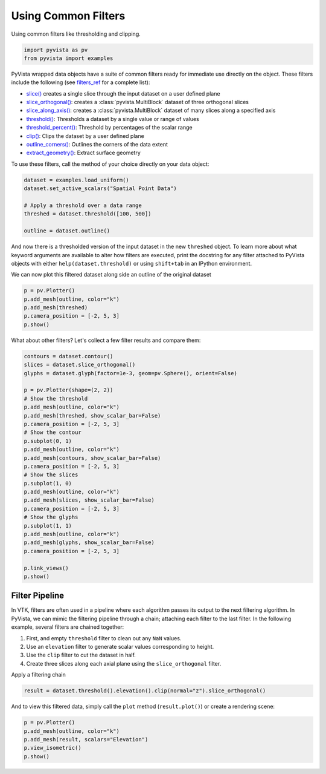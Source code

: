 
.. DO NOT EDIT.
.. THIS FILE WAS AUTOMATICALLY GENERATED BY SPHINX-GALLERY.
.. TO MAKE CHANGES, EDIT THE SOURCE PYTHON FILE:
.. "tutorial/04_filters/a_lesson_filters.py"
.. LINE NUMBERS ARE GIVEN BELOW.

.. only:: html

    .. note::
        :class: sphx-glr-download-link-note

        :ref:`Go to the end <sphx_glr_download_tutorial_04_filters_a_lesson_filters.py>`
        to download the full example code. or to run this example in your browser via Binder

.. rst-class:: sphx-glr-example-title

.. _sphx_glr_tutorial_04_filters_a_lesson_filters.py:


.. _common_filter_example:

Using Common Filters
~~~~~~~~~~~~~~~~~~~~

Using common filters like thresholding and clipping.

.. GENERATED FROM PYTHON SOURCE LINES 9-13

.. code-block:: Python


    import pyvista as pv
    from pyvista import examples








.. GENERATED FROM PYTHON SOURCE LINES 15-40

PyVista wrapped data objects have a suite of common filters ready for immediate
use directly on the object. These filters include the following
(see `filters_ref`_ for a complete list):

* `slice()`_ creates a single slice through the input dataset on a user defined plane
* `slice_orthogonal()`_: creates a :class:`pyvista.MultiBlock` dataset of three orthogonal slices
* `slice_along_axis()`_: creates a :class:`pyvista.MultiBlock` dataset of many slices along a specified axis
* `threshold()`_: Thresholds a dataset by a single value or range of values
* `threshold_percent()`_: Threshold by percentages of the scalar range
* `clip()`_: Clips the dataset by a user defined plane
* `outline_corners()`_: Outlines the corners of the data extent
* `extract_geometry()`_: Extract surface geometry

.. _slice(): https://docs.pyvista.org/version/stable/api/core/_autosummary/pyvista.DataSetFilters.slice.html
.. _slice_orthogonal(): https://docs.pyvista.org/version/stable/api/core/_autosummary/pyvista.DataSetFilters.slice_orthogonal.html
.. _slice_along_axis(): https://docs.pyvista.org/version/stable/api/core/_autosummary/pyvista.DataSetFilters.slice_along_axis.html
.. _threshold(): https://docs.pyvista.org/version/stable/api/core/_autosummary/pyvista.DataSetFilters.threshold.html
.. _threshold_percent(): https://docs.pyvista.org/version/stable/api/core/_autosummary/pyvista.DataSetFilters.threshold_percent.html
.. _clip(): https://docs.pyvista.org/version/stable/api/core/_autosummary/pyvista.DataSetFilters.clip.html
.. _outline_corners(): https://docs.pyvista.org/version/stable/api/core/_autosummary/pyvista.DataSetFilters.outline_corners.html
.. _extract_geometry(): https://docs.pyvista.org/version/stable/api/core/_autosummary/pyvista.DataSetFilters.extract_geometry.html
.. _filters_ref: https://docs.pyvista.org/version/stable/api/core/filters

To use these filters, call the method of your choice directly on your data
object:

.. GENERATED FROM PYTHON SOURCE LINES 40-49

.. code-block:: Python


    dataset = examples.load_uniform()
    dataset.set_active_scalars("Spatial Point Data")

    # Apply a threshold over a data range
    threshed = dataset.threshold([100, 500])

    outline = dataset.outline()








.. GENERATED FROM PYTHON SOURCE LINES 50-58

And now there is a thresholded version of the input dataset in the new
``threshed`` object. To learn more about what keyword arguments are available to
alter how filters are executed, print the docstring for any filter attached to
PyVista objects with either ``help(dataset.threshold)`` or using ``shift+tab``
in an IPython environment.

We can now plot this filtered dataset along side an outline of the original
dataset

.. GENERATED FROM PYTHON SOURCE LINES 58-66

.. code-block:: Python


    p = pv.Plotter()
    p.add_mesh(outline, color="k")
    p.add_mesh(threshed)
    p.camera_position = [-2, 5, 3]
    p.show()









.. tab-set::



   .. tab-item:: Static Scene



            
     .. image-sg:: /tutorial/04_filters/images/sphx_glr_a_lesson_filters_001.png
        :alt: a lesson filters
        :srcset: /tutorial/04_filters/images/sphx_glr_a_lesson_filters_001.png
        :class: sphx-glr-single-img
     


   .. tab-item:: Interactive Scene



       .. offlineviewer:: /home/runner/work/pyvista-tutorial-ja/pyvista-tutorial-ja/pyvista-tutorial-translations/pyvista-tutorial/doc/source/tutorial/04_filters/images/sphx_glr_a_lesson_filters_001.vtksz






.. GENERATED FROM PYTHON SOURCE LINES 67-68

What about other filters? Let's collect a few filter results and compare them:

.. GENERATED FROM PYTHON SOURCE LINES 68-97

.. code-block:: Python


    contours = dataset.contour()
    slices = dataset.slice_orthogonal()
    glyphs = dataset.glyph(factor=1e-3, geom=pv.Sphere(), orient=False)

    p = pv.Plotter(shape=(2, 2))
    # Show the threshold
    p.add_mesh(outline, color="k")
    p.add_mesh(threshed, show_scalar_bar=False)
    p.camera_position = [-2, 5, 3]
    # Show the contour
    p.subplot(0, 1)
    p.add_mesh(outline, color="k")
    p.add_mesh(contours, show_scalar_bar=False)
    p.camera_position = [-2, 5, 3]
    # Show the slices
    p.subplot(1, 0)
    p.add_mesh(outline, color="k")
    p.add_mesh(slices, show_scalar_bar=False)
    p.camera_position = [-2, 5, 3]
    # Show the glyphs
    p.subplot(1, 1)
    p.add_mesh(outline, color="k")
    p.add_mesh(glyphs, show_scalar_bar=False)
    p.camera_position = [-2, 5, 3]

    p.link_views()
    p.show()








.. tab-set::



   .. tab-item:: Static Scene



            
     .. image-sg:: /tutorial/04_filters/images/sphx_glr_a_lesson_filters_002.png
        :alt: a lesson filters
        :srcset: /tutorial/04_filters/images/sphx_glr_a_lesson_filters_002.png
        :class: sphx-glr-single-img
     


   .. tab-item:: Interactive Scene



       .. offlineviewer:: /home/runner/work/pyvista-tutorial-ja/pyvista-tutorial-ja/pyvista-tutorial-translations/pyvista-tutorial/doc/source/tutorial/04_filters/images/sphx_glr_a_lesson_filters_002.vtksz






.. GENERATED FROM PYTHON SOURCE LINES 98-113

Filter Pipeline
+++++++++++++++

In VTK, filters are often used in a pipeline where each algorithm passes its
output to the next filtering algorithm. In PyVista, we can mimic the
filtering pipeline through a chain; attaching each filter to the last filter.
In the following example, several filters are chained together:

1. First, and empty ``threshold`` filter to clean out any ``NaN`` values.
2. Use an ``elevation`` filter to generate scalar values corresponding to height.
3. Use the ``clip`` filter to cut the dataset in half.
4. Create three slices along each axial plane using the ``slice_orthogonal`` filter.


Apply a filtering chain

.. GENERATED FROM PYTHON SOURCE LINES 113-115

.. code-block:: Python

    result = dataset.threshold().elevation().clip(normal="z").slice_orthogonal()








.. GENERATED FROM PYTHON SOURCE LINES 116-118

And to view this filtered data, simply call the ``plot`` method
(``result.plot()``) or create a rendering scene:

.. GENERATED FROM PYTHON SOURCE LINES 118-125

.. code-block:: Python


    p = pv.Plotter()
    p.add_mesh(outline, color="k")
    p.add_mesh(result, scalars="Elevation")
    p.view_isometric()
    p.show()








.. tab-set::



   .. tab-item:: Static Scene



            
     .. image-sg:: /tutorial/04_filters/images/sphx_glr_a_lesson_filters_003.png
        :alt: a lesson filters
        :srcset: /tutorial/04_filters/images/sphx_glr_a_lesson_filters_003.png
        :class: sphx-glr-single-img
     


   .. tab-item:: Interactive Scene



       .. offlineviewer:: /home/runner/work/pyvista-tutorial-ja/pyvista-tutorial-ja/pyvista-tutorial-translations/pyvista-tutorial/doc/source/tutorial/04_filters/images/sphx_glr_a_lesson_filters_003.vtksz






.. GENERATED FROM PYTHON SOURCE LINES 126-133

.. raw:: html

    <center>
      <a target="_blank" href="https://colab.research.google.com/github/pyvista/pyvista-tutorial/blob/gh-pages/notebooks/tutorial/04_filters/a_lesson_filters.ipynb">
        <img src="https://colab.research.google.com/assets/colab-badge.svg" alt="Open In Colab"/ width="150px">
      </a>
    </center>


.. rst-class:: sphx-glr-timing

   **Total running time of the script:** (0 minutes 7.233 seconds)


.. _sphx_glr_download_tutorial_04_filters_a_lesson_filters.py:

.. only:: html

  .. container:: sphx-glr-footer sphx-glr-footer-example

    .. container:: binder-badge

      .. image:: images/binder_badge_logo.svg
        :target: https://mybinder.org/v2/gh/pyvista/pyvista-tutorial/gh-pages?urlpath=lab/tree/notebooks/tutorial/04_filters/a_lesson_filters.ipynb
        :alt: Launch binder
        :width: 150 px

    .. container:: sphx-glr-download sphx-glr-download-jupyter

      :download:`Download Jupyter notebook: a_lesson_filters.ipynb <a_lesson_filters.ipynb>`

    .. container:: sphx-glr-download sphx-glr-download-python

      :download:`Download Python source code: a_lesson_filters.py <a_lesson_filters.py>`

    .. container:: sphx-glr-download sphx-glr-download-zip

      :download:`Download zipped: a_lesson_filters.zip <a_lesson_filters.zip>`


.. only:: html

 .. rst-class:: sphx-glr-signature

    `Gallery generated by Sphinx-Gallery <https://sphinx-gallery.github.io>`_
